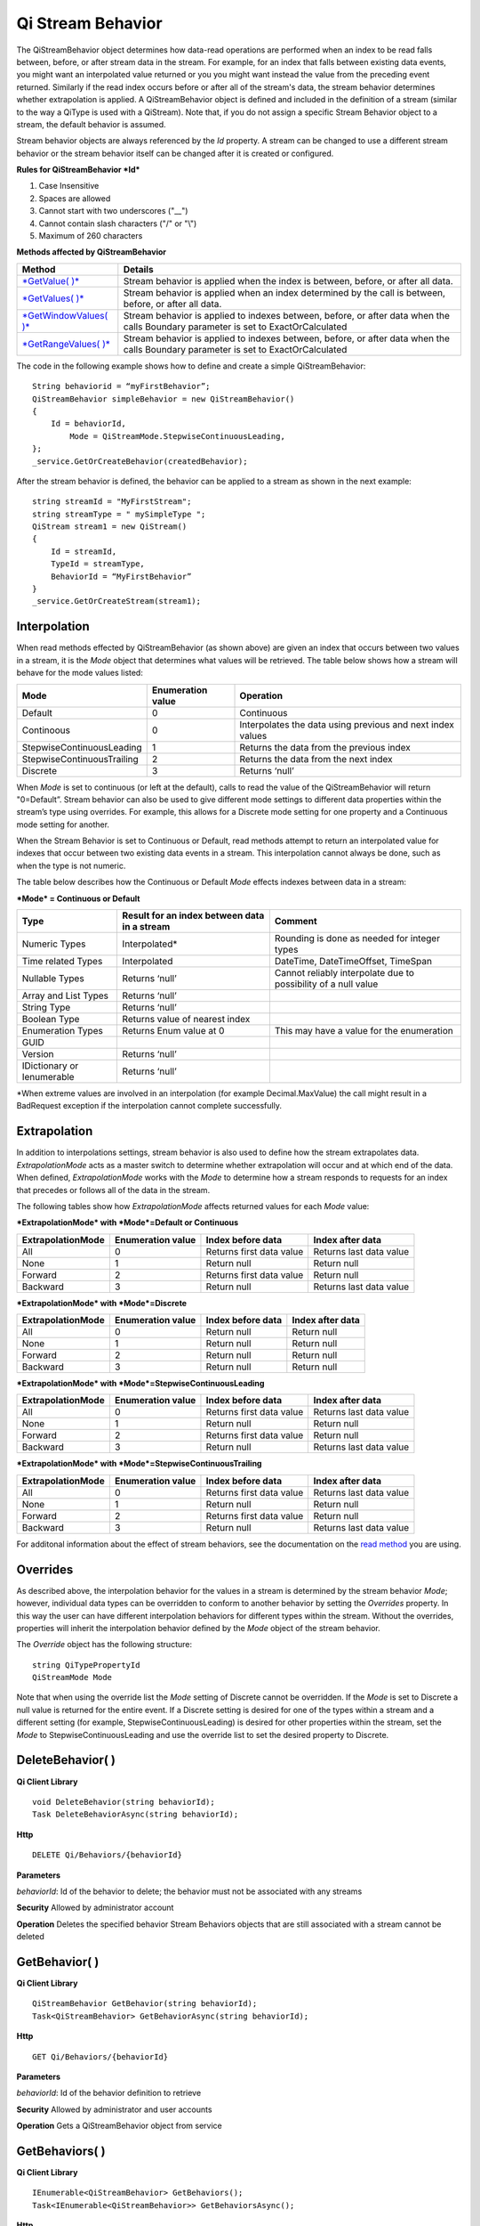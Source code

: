 Qi Stream Behavior
==================

The QiStreamBehavior object determines how data-read operations are performed when an index to be read falls between, before, or after stream data in the stream. For example, for an index that falls between existing data events, you might want an interpolated value returned or you you might want instead the value from the preceding event returned. Similarly if the read index occurs before or after all of the stream's data, the stream behavior determines whether extrapolation is applied. A QiStreamBehavior object is defined and included in the definition of a stream (similar to the way a QiType is used with a QiStream).
Note that, if you do not assign a specific Stream Behavior object to a stream, the default behavior is assumed.

+------------------+--------------------------------+--------------------------------------------------+
|Object            |Type                            |Details                                           |
+==================+================================+==================================================+
|Id                |String                          |Unique identifier used to reference this behavior |
+------------------+--------------------------------+--------------------------------------------------+
|Name              |String                          |Optional descriptor                               |
+------------------+--------------------------------+--------------------------------------------------+
|Mode              |QiStreamMode                    |Interpolation behavior setting that applies to all|       |
|                  |                                |value properties (unless overridden by Override   |
|                  |                                |list)                                             |
+------------------+--------------------------------+--------------------------------------------------+
|Overrides         |IList<QiStreamBehaviorOverride> |A list of QiStreamBehaviorOverride items that is  |
|                  |                                |used to set a different interpolation behavior    |
|                  |                                |than the mode to a type property                  |
+------------------+--------------------------------+--------------------------------------------------+
|ExtrapolationMode |QiStreamExtrapolation           |Controls extrapolation behavior for the stream    |
+------------------+--------------------------------+--------------------------------------------------+

Stream behavior objects are always referenced by the *Id* property. A
stream can be changed to use a different stream behavior or the stream
behavior itself can be changed after it is created or configured.

**Rules for QiStreamBehavior *Id***

1. Case Insensitive
2. Spaces are allowed
3. Cannot start with two underscores ("\_\_")
4. Cannot contain slash characters ("/" or "\\")
5. Maximum of 260 characters

**Methods affected by QiStreamBehavior**

+-----------------------------------------------------------------------------------------+----------------------------------------+
| Method                                                                                  | Details                                |
+=========================================================================================+========================================+
|`*GetValue( )* <https://qi-docs.readthedocs.org/en/latest/Reading%20data/#getvalue>`__   |Stream behavior is applied when the     |
|                                                                                         |index is between, before, or after all  |
|                                                                                         |data.                                   |
+-----------------------------------------------------------------------------------------+----------------------------------------+
|`*GetValues( )* <https://qi-docs.readthedocs.org/en/latest/Reading%20data/#getvalues>`__ |Stream behavior is applied when an      |
|                                                                                         |index determined by the call is         | 
|                                                                                         |between, before, or after all data.     |
+-----------------------------------------------------------------------------------------+----------------------------------------+
| `*GetWindowValues( )*                                                                   |Stream behavior is applied to indexes   |
| <https://qi-docs.readthedocs.org/en/latest/Reading%20data/#getwindowvalues>`__          |between, before, or after data when the |
|                                                                                         |calls Boundary parameter is set to      |
|                                                                                         |ExactOrCalculated                       |
+-----------------------------------------------------------------------------------------+----------------------------------------+
| `*GetRangeValues( )*                                                                    |Stream behavior is applied to indexes   |
| <https://qi-docs.readthedocs.org/en/latest/Reading%20data/#getrangevalues>`__           |between, before, or after data when the |
|                                                                                         |calls Boundary parameter is set to      |
|                                                                                         |ExactOrCalculated                       |
+-----------------------------------------------------------------------------------------+----------------------------------------+

The code in the following example shows how to define and create a simple
QiStreamBehavior:

::

    String behaviorid = “myFirstBehavior”;
    QiStreamBehavior simpleBehavior = new QiStreamBehavior()
    {
        Id = behaviorId,
            Mode = QiStreamMode.StepwiseContinuousLeading,
    };
    _service.GetOrCreateBehavior(createdBehavior);

After the stream behavior is defined, the behavior can be applied to a
stream as shown in the next example:

::

    string streamId = "MyFirstStream";
    string streamType = " mySimpleType ";
    QiStream stream1 = new QiStream()
    {
        Id = streamId,
        TypeId = streamType,
        BehaviorId = “MyFirstBehavior”
    }
    _service.GetOrCreateStream(stream1);

Interpolation
------------

When read methods effected by QiStreamBehavior (as shown above) are
given an index that occurs between two values in a stream, it is the
*Mode* object that determines what values will be retrieved. The
table below shows how a stream will behave for the mode values
listed:

+---------------------------+--------------------------------+--------------------------------------------------+
|Mode                       |Enumeration value               |Operation                                         |
+===========================+================================+==================================================+
|Default                    |0                               |Continuous                                        |
+---------------------------+--------------------------------+--------------------------------------------------+
|Continoous                 |0                               |Interpolates the data using previous and next     |
|                           |                                |index values                                      |
+---------------------------+--------------------------------+--------------------------------------------------+
|StepwiseContinuousLeading  |1                               |Returns the data from the previous index          |
+---------------------------+--------------------------------+--------------------------------------------------+
|StepwiseContinuousTrailing |2                               |Returns the data from the next index              |
+---------------------------+--------------------------------+--------------------------------------------------+
|Discrete                   |3                               |Returns ‘null’                                    |
+---------------------------+--------------------------------+--------------------------------------------------+

When *Mode* is set to continuous (or left at the default), calls to read the
value of the QiStreamBehavior will return "0=Default”. Stream behavior
can also be used to give different mode settings to different data
properties within the stream’s type using overrides. For example, this
allows for a Discrete mode setting for one property and a Continuous
mode setting for another.

When the Stream Behavior is set to Continuous or Default, read methods
attempt to return an interpolated value for indexes that occur between two
existing data events in a stream. This interpolation cannot always be done, 
such as when the type is not numeric.

The table below describes how the Continuous or Default *Mode* effects
indexes between data in a stream:

***Mode* = Continuous or Default**

+---------------------------+--------------------------------+--------------------------------------------------+
|Type                       |Result for an index between     |Comment                                           |
|                           |data in a stream                |                                                  |
+===========================+================================+==================================================+
|Numeric Types              |Interpolated*                   |Rounding is done as needed for integer types      |
+---------------------------+--------------------------------+--------------------------------------------------+
|Time related Types         |Interpolated                    |DateTime, DateTimeOffset, TimeSpan                |
+---------------------------+--------------------------------+--------------------------------------------------+
|Nullable Types             |Returns ‘null’                  |Cannot reliably interpolate due to possibility of |
|                           |                                |a null value                                      |
+---------------------------+--------------------------------+--------------------------------------------------+
|Array and List Types       |Returns ‘null’                  |                                                  |
+---------------------------+--------------------------------+--------------------------------------------------+
|String Type                |Returns ‘null’                  |                                                  |
+---------------------------+--------------------------------+--------------------------------------------------+
|Boolean Type               |Returns value of nearest index  |                                                  |
+---------------------------+--------------------------------+--------------------------------------------------+
|Enumeration Types          |Returns Enum value at 0         |This may have a value for the enumeration         |
+---------------------------+--------------------------------+--------------------------------------------------+
|GUID                       |                                |                                                  |
+---------------------------+--------------------------------+--------------------------------------------------+
|Version                    |Returns ‘null’                  |                                                  |
+---------------------------+--------------------------------+--------------------------------------------------+
|IDictionary or Ienumerable |Returns ‘null’                  |                                                  |
+---------------------------+--------------------------------+--------------------------------------------------+

\*When extreme values are involved in an interpolation (for example
Decimal.MaxValue) the call might result in a BadRequest exception if the
interpolation cannot complete successfully.

Extrapolation
------------

In addition to interpolations settings, stream behavior is also used to
define how the stream extrapolates data. *ExtrapolationMode* acts as
a master switch to determine whether extrapolation will occur and at
which end of the data. When defined, *ExtrapolationMode* works with the
*Mode* to determine how a stream responds to requests for an index
that precedes or follows all of the data in the stream.

The following tables show how *ExtrapolationMode* affects returned
values for each *Mode* value:

***ExtrapolationMode* with *Mode*\ =Default or Continuous**

+---------------------+---------------------+----------------------------+---------------------------+
| ExtrapolationMode   | Enumeration value   | Index before data          | Index after data          |
+=====================+=====================+============================+===========================+
| All                 | 0                   | Returns first data value   | Returns last data value   |
+---------------------+---------------------+----------------------------+---------------------------+
| None                | 1                   | Return null                | Return null               |
+---------------------+---------------------+----------------------------+---------------------------+
| Forward             | 2                   | Returns first data value   | Return null               |
+---------------------+---------------------+----------------------------+---------------------------+
| Backward            | 3                   | Return null                | Returns last data value   |
+---------------------+---------------------+----------------------------+---------------------------+

***ExtrapolationMode* with *Mode*\ =Discrete**

+---------------------+---------------------+---------------------+--------------------+
| ExtrapolationMode   | Enumeration value   | Index before data   | Index after data   |
+=====================+=====================+=====================+====================+
| All                 | 0                   | Return null         | Return null        |
+---------------------+---------------------+---------------------+--------------------+
| None                | 1                   | Return null         | Return null        |
+---------------------+---------------------+---------------------+--------------------+
| Forward             | 2                   | Return null         | Return null        |
+---------------------+---------------------+---------------------+--------------------+
| Backward            | 3                   | Return null         | Return null        |
+---------------------+---------------------+---------------------+--------------------+

***ExtrapolationMode* with *Mode*\ =StepwiseContinuousLeading**

+---------------------+---------------------+----------------------------+---------------------------+
| ExtrapolationMode   | Enumeration value   | Index before data          | Index after data          |
+=====================+=====================+============================+===========================+
| All                 | 0                   | Returns first data value   | Returns last data value   |
+---------------------+---------------------+----------------------------+---------------------------+
| None                | 1                   | Return null                | Return null               |
+---------------------+---------------------+----------------------------+---------------------------+
| Forward             | 2                   | Returns first data value   | Return null               |
+---------------------+---------------------+----------------------------+---------------------------+
| Backward            | 3                   | Return null                | Returns last data value   |
+---------------------+---------------------+----------------------------+---------------------------+

***ExtrapolationMode* with *Mode*\ =StepwiseContinuousTrailing**

+---------------------+---------------------+----------------------------+---------------------------+
| ExtrapolationMode   | Enumeration value   | Index before data          | Index after data          |
+=====================+=====================+============================+===========================+
| All                 | 0                   | Returns first data value   | Returns last data value   |
+---------------------+---------------------+----------------------------+---------------------------+
| None                | 1                   | Return null                | Return null               |
+---------------------+---------------------+----------------------------+---------------------------+
| Forward             | 2                   | Returns first data value   | Return null               |
+---------------------+---------------------+----------------------------+---------------------------+
| Backward            | 3                   | Return null                | Returns last data value   |
+---------------------+---------------------+----------------------------+---------------------------+

For additonal information about the effect of stream behaviors, see the
documentation on the `read
method <https://qi-docs.readthedocs.org/en/latest/Reading%20data/>`__
you are using.

Overrides
------------

As described above, the interpolation behavior for the values in a
stream is determined by the stream behavior *Mode*; however, individual
data types can be overridden to conform to another behavior by setting
the *Overrides* property. In this way the user can have different
interpolation behaviors for different types within the stream. Without
the overrides, properties will inherit the interpolation behavior defined by
the *Mode* object of the stream behavior.

The *Override* object has the following structure:

::

    string QiTypePropertyId
    QiStreamMode Mode

Note that when using the override list the *Mode* setting of Discrete
cannot be overridden. If the *Mode* is set to Discrete a null value is
returned for the entire event. If a Discrete setting is desired for one
of the types within a stream and a different setting (for example,
StepwiseContinuousLeading) is desired for other properties within the
stream, set the *Mode* to StepwiseContinuousLeading and use the override
list to set the desired property to Discrete.

DeleteBehavior( )
------------

**Qi Client Library**

::

    void DeleteBehavior(string behaviorId);
    Task DeleteBehaviorAsync(string behaviorId);

**Http**

::

    DELETE Qi/Behaviors/{behaviorId}

**Parameters**

*behaviorId*: Id of the behavior to delete; the behavior must not be
associated with any streams

**Security** Allowed by administrator account

**Operation** Deletes the specified behavior Stream Behaviors objects
that are still associated with a stream cannot be deleted

GetBehavior( )
------------

**Qi Client Library**

::

    QiStreamBehavior GetBehavior(string behaviorId);
    Task<QiStreamBehavior> GetBehaviorAsync(string behaviorId);

**Http**

::

    GET Qi/Behaviors/{behaviorId}

**Parameters**

*behaviorId*: Id of the behavior definition to retrieve

**Security** Allowed by administrator and user accounts

**Operation** Gets a QiStreamBehavior object from service

GetBehaviors( )
------------

**Qi Client Library**

::

    IEnumerable<QiStreamBehavior> GetBehaviors();
    Task<IEnumerable<QiStreamBehavior>> GetBehaviorsAsync();

**Http**

::

    GET Qi/Behaviors

**Parameters**

None

**Security** Allowed by administrator and user accounts

**Operation** Returns IEnumerable of all behavior objects

GetOrCreateBehavior( )
------------

**Qi Client Library**

::

    QiStreamBehavior GetOrCreateBehavior(QiStreamBehavior entity);
    Task<QiStreamBehavior> GetOrCreateBehaviorAsync(QiStreamBehavior entity);

**Http**

::

    POSTQi/Behaviors

Content is serialized ``QiStreamBehavior`` entity

**Parameters**

*entity*: A QiStreamBehavior object to add to Qi

**Security** Allowed by administrator account

**Operation** Creates a QiStreamBehavior (or returns it if it already
exists) If *entity* already exists on the server by *Id*, that existing
behavior is returned to the caller unchanged

UpdateBehavior( )
------------

**Qi Client Library**

::

    void UpdateBehavior(string behaviorId, QiStreamBehavior entity);
    Task UpdateBehaviorAsync(string behaviorId, QiStreamBehavior entity);

**Http**

::

    PUT Qi/Behaviors/{behaviorId}

Content is a serialization of the behavior to update

**Parameters**

*entity*: Updated stream behavior

*behaviorId*: Identifier of the stream behavior to update

**Security** Allowed by Administrator account

**Operation** This method replaces the stream’s existing behavior with
those defined in the ‘entity’. If certain aspects of the existing
behavior are meant to remain, they must be included in entity.

An override list can be included in the ‘entity’ of this call to cause
the addition, removal or change to this list.

The Stream Behavior Id cannot be changed.

